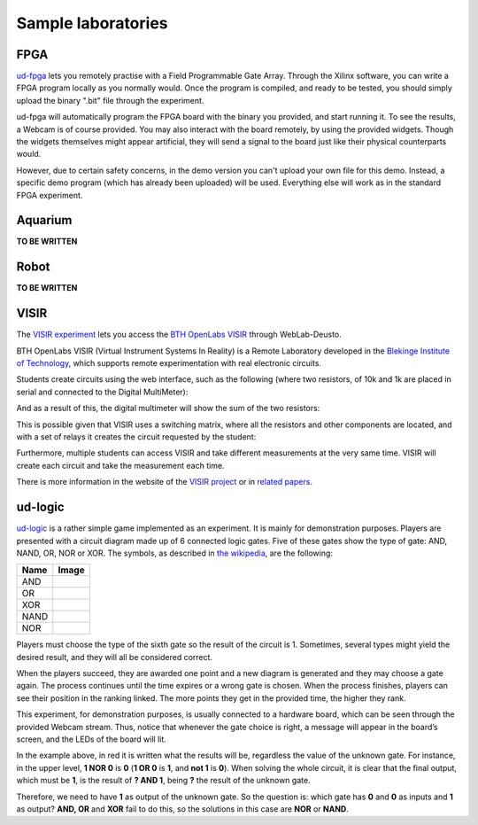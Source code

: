 Sample laboratories
===================

FPGA
----

`ud-fpga
<https://www.weblab.deusto.es/weblab/client/#page=experiment&exp.category=FPGA%20experiments&exp.name=ud-demo-fpga>`_
lets you remotely practise with a Field Programmable Gate Array. Through the
Xilinx software, you can write a FPGA program locally as you normally would.
Once the program is compiled, and ready to be tested, you should simply upload
the binary ".bit" file through the experiment.

ud-fpga will automatically program the FPGA board with the binary you provided, and start running it. To see the results, a Webcam is of course provided. You may also interact with the board remotely, by using the provided widgets. Though the widgets themselves might appear artificial, they will send a signal to the board just like their physical counterparts would.

However, due to certain safety concerns, in the demo version you can't upload your own file for this demo. Instead, a specific demo program (which has already been uploaded) will be used. Everything else will work as in the standard FPGA experiment.

Aquarium
--------

**TO BE WRITTEN**

Robot
-----

**TO BE WRITTEN**

VISIR
-----

The `VISIR experiment <https://www.weblab.deusto.es/weblab/client/#page=experiment&exp.category=VISIR%20experiments&exp.name=visir>`_
lets you access the `BTH OpenLabs VISIR <http://openlabs.bth.se/electronics>`_
through WebLab-Deusto.

BTH OpenLabs VISIR (Virtual Instrument Systems In Reality) is a Remote
Laboratory developed in the `Blekinge Institute of Technology
<http://www.bth.se>`_, which supports remote experimentation with real
electronic circuits.

Students create circuits using the web interface, such as the following (where
two resistors, of 10k and 1k are placed in serial and connected to the Digital
MultiMeter):

.. image:: /_static/example_logic.png
   :align: center

And as a result of this, the digital multimeter will show the sum of the two
resistors:

.. image:: /_static/visir_result.png
   :align: center

This is possible given that VISIR uses a switching matrix, where all the
resistors and other components are located, and with a set of relays it creates
the circuit requested by the student:

.. image:: /_static/visir_switching_matrix.png
   :align: center

Furthermore, multiple students can access VISIR and take different measurements
at the very same time. VISIR will create each circuit and take the measurement
each time.

There is more information in the website of the `VISIR project
<http://openlabs.bth.se/electronics>`_ or in `related
papers <http://scholar.google.es/scholar?q=visir+electronics>`_.


ud-logic
--------

`ud-logic <https://www.weblab.deusto.es/weblab/client/#page=experiment&exp.category=PIC%20experiments&exp.name=ud-logic>`_
is a rather simple game implemented as an experiment. It is mainly for
demonstration purposes. Players are presented with a circuit diagram made up of
6 connected logic gates. Five of these gates show the type of gate: AND, NAND,
OR, NOR or XOR. The symbols, as described in `the wikipedia
<http://en.wikipedia.org/wiki/Logic_gate#Symbols>`_, are the following:

.. |AND| image:: /_static/logic/small_AND.png

.. |OR| image:: /_static/logic/small_OR.png

.. |XOR| image:: /_static/logic/small_XOR.png

.. |NAND| image:: /_static/logic/small_NAND.png

.. |NOR| image:: /_static/logic/small_NOR.png

=====  ======
Name   Image
=====  ======
AND    |AND|
OR     |OR|
XOR    |XOR|
NAND   |NAND|
NOR    |NOR|
=====  ======

Players must choose the type of the sixth gate so the result of the circuit is
1. Sometimes, several types might yield the desired result, and they will all be
considered correct.

When the players succeed, they are awarded one point and a new diagram is
generated and they may choose a gate again. The process continues until the time
expires or a wrong gate is chosen. When the process finishes, players can see
their position in the ranking linked. The more points they get in the provided
time, the higher they rank.

This experiment, for demonstration purposes, is usually connected to a hardware
board, which can be seen through the provided Webcam stream. Thus, notice that
whenever the gate choice is right, a message will appear in the board’s screen,
and the LEDs of the board will lit.

.. image:: /_static/example_logic.png
   :width: 500 px
   :align: center

In the example above, in red it is written what the results will be, regardless
the value of the unknown gate. For instance, in the upper level, **1 NOR 0** is
**0** (**1 OR 0** is **1**, and **not 1** is **0**). When solving the whole
circuit, it is clear that the final output, which must be **1**, is the result
of **? AND 1**, being **?** the result of the unknown gate.

Therefore, we need to have **1** as output of the unknown gate. So the question is:
which gate has **0** and **0** as inputs and **1** as output? **AND, OR** and
**XOR** fail to do this, so the solutions in this case are **NOR** or **NAND**.
